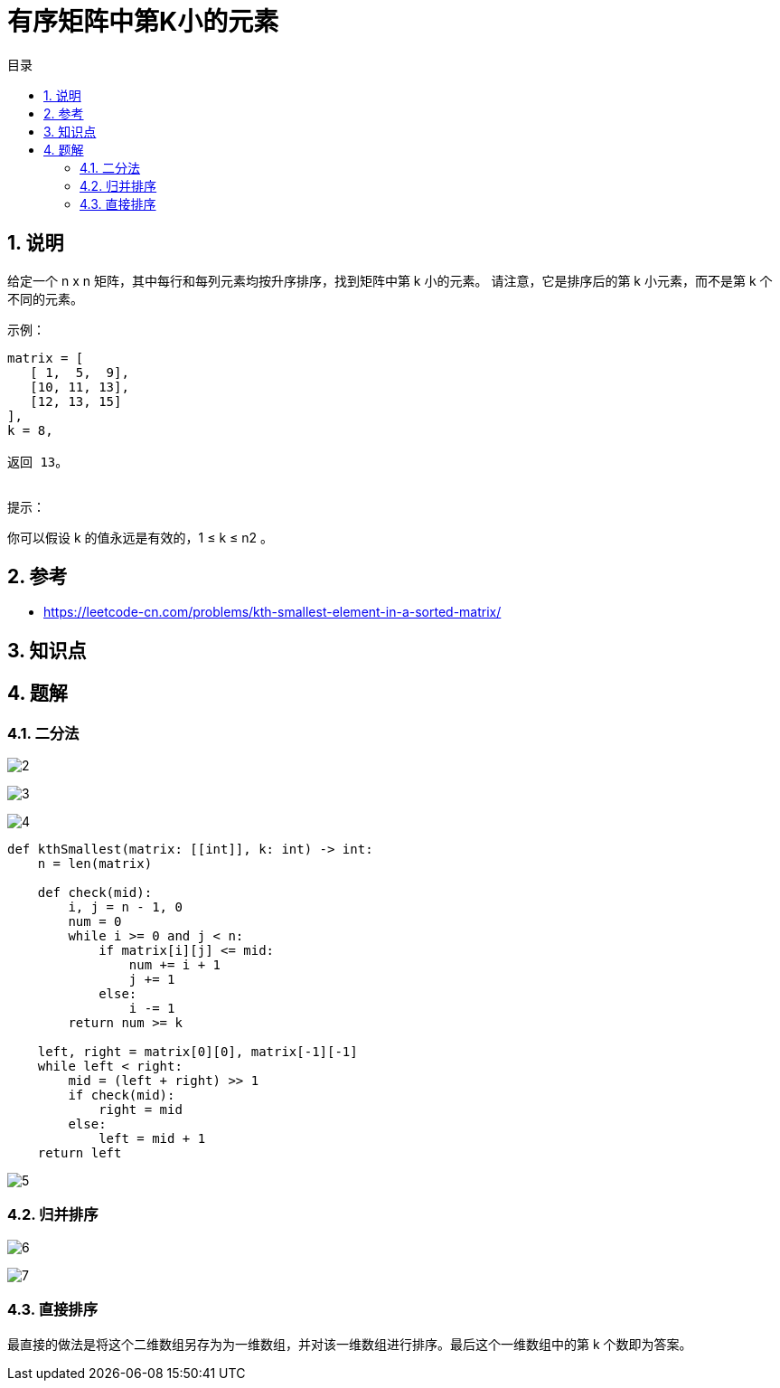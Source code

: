 = 有序矩阵中第K小的元素
:toc:
:toc-title: 目录
:toclevels: 5
:sectnums:

== 说明

给定一个 n x n 矩阵，其中每行和每列元素均按升序排序，找到矩阵中第 k 小的元素。
请注意，它是排序后的第 k 小元素，而不是第 k 个不同的元素。


示例：
```
matrix = [
   [ 1,  5,  9],
   [10, 11, 13],
   [12, 13, 15]
],
k = 8,

返回 13。
 
```

提示：

你可以假设 k 的值永远是有效的，1 ≤ k ≤ n2 。

== 参考
- https://leetcode-cn.com/problems/kth-smallest-element-in-a-sorted-matrix/

== 知识点

== 题解
=== 二分法
image:images/2.jpg[]

image:images/3.jpg[]

image:images/4.jpg[]

```python
def kthSmallest(matrix: [[int]], k: int) -> int:
    n = len(matrix)

    def check(mid):
        i, j = n - 1, 0
        num = 0
        while i >= 0 and j < n:
            if matrix[i][j] <= mid:
                num += i + 1
                j += 1
            else:
                i -= 1
        return num >= k

    left, right = matrix[0][0], matrix[-1][-1]
    while left < right:
        mid = (left + right) >> 1
        if check(mid):
            right = mid
        else:
            left = mid + 1
    return left

```

image:images/5.jpg[]

=== 归并排序
image:images/6.jpg[]

```python
```

image:images/7.jpg[]

=== 直接排序
最直接的做法是将这个二维数组另存为为一维数组，并对该一维数组进行排序。最后这个一维数组中的第 k 个数即为答案。
